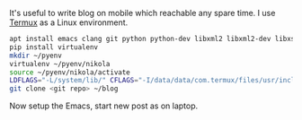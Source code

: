 #+BEGIN_COMMENT
.. title: Blogging with emacs org, nikola on android
.. slug: blogging-with-emacs-org-nikola-on-android
.. date: 2017-12-29 22:55:21 UTC+01:00
.. tags: org-mode
.. category: 
.. link: 
.. description: 
.. type: text
#+END_COMMENT


It's useful to write blog on mobile which reachable
any spare time. I use [[https://termux.com][Termux]] as a Linux environment.
#+BEGIN_SRC sh
apt install emacs clang git python python-dev libxml2 libxml2-dev libxslt libxslt-dev libjpeg-turbo-dev ndk-sysroot
pip install virtualenv
mkdir ~/pyenv
virtualenv ~/pyenv/nikola
source ~/pyenv/nikola/activate
LDFLAGS="-L/system/lib/" CFLAGS="-I/data/data/com.termux/files/usr/include/" pip install --upgrade "Nikola[extras]"
git clone <git repo> ~/blog
#+END_SRC
Now setup the Emacs, start new post as on laptop.

